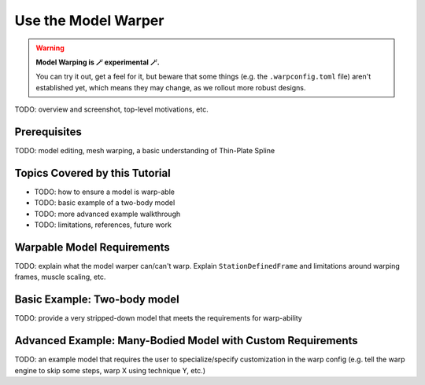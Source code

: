 .. _tut6:


Use the Model Warper
====================

.. warning::

    **Model Warping is 🪄 experimental 🪄.**

    You can try it out, get a feel for it, but beware that some things (e.g.
    the ``.warpconfig.toml`` file) aren't established yet, which means they
    may change, as we rollout more robust designs.
    

TODO: overview and screenshot, top-level motivations, etc.

Prerequisites
-------------

TODO: model editing, mesh warping, a basic understanding of Thin-Plate Spline


Topics Covered by this Tutorial
-------------------------------

* TODO: how to ensure a model is warp-able
* TODO: basic example of a two-body model
* TODO: more advanced example walkthrough
* TODO: limitations, references, future work


Warpable Model Requirements
---------------------------

TODO: explain what the model warper can/can't warp. Explain ``StationDefinedFrame``
and limitations around warping frames, muscle scaling, etc.

Basic Example: Two-body model
-----------------------------

TODO: provide a very stripped-down model that meets the requirements for warp-ability


Advanced Example: Many-Bodied Model with Custom Requirements
------------------------------------------------------------

TODO: an example model that requires the user to specialize/specify customization
in the warp config (e.g. tell the warp engine to skip some steps, warp X using
technique Y, etc.)
